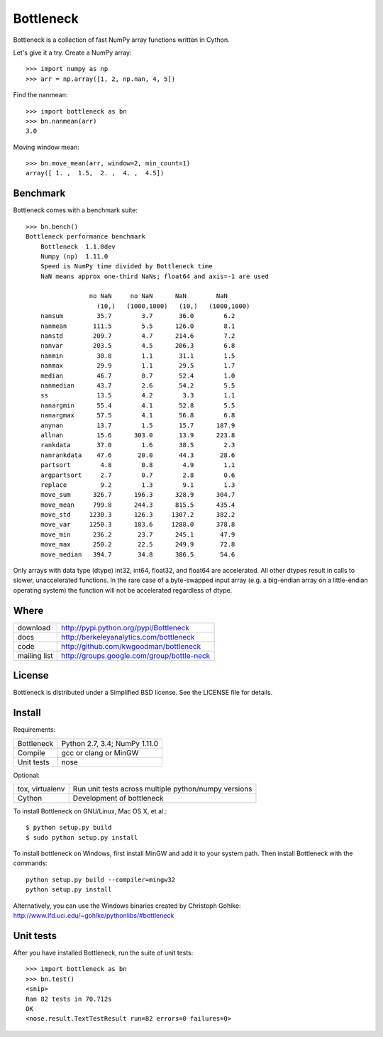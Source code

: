 ==========
Bottleneck
==========

Bottleneck is a collection of fast NumPy array functions written in Cython.

Let's give it a try. Create a NumPy array::

    >>> import numpy as np
    >>> arr = np.array([1, 2, np.nan, 4, 5])

Find the nanmean::

    >>> import bottleneck as bn
    >>> bn.nanmean(arr)
    3.0

Moving window mean::

    >>> bn.move_mean(arr, window=2, min_count=1)
    array([ 1. ,  1.5,  2. ,  4. ,  4.5])

Benchmark
=========

Bottleneck comes with a benchmark suite::

    >>> bn.bench()
    Bottleneck performance benchmark
        Bottleneck  1.1.0dev
        Numpy (np)  1.11.0
        Speed is NumPy time divided by Bottleneck time
        NaN means approx one-third NaNs; float64 and axis=-1 are used

                     no NaN     no NaN      NaN        NaN    
                       (10,)   (1000,1000)   (10,)   (1000,1000)
        nansum         35.7        3.7       36.0        6.2
        nanmean       111.5        5.5      126.0        8.1
        nanstd        209.7        4.7      214.6        7.2
        nanvar        203.5        4.5      206.3        6.8
        nanmin         30.8        1.1       31.1        1.5
        nanmax         29.9        1.1       29.5        1.7
        median         46.7        0.7       52.4        1.0
        nanmedian      43.7        2.6       54.2        5.5
        ss             13.5        4.2        3.3        1.1
        nanargmin      55.4        4.1       52.8        5.5
        nanargmax      57.5        4.1       56.8        6.8
        anynan         13.7        1.5       15.7      187.9
        allnan         15.6      303.0       13.9      223.8
        rankdata       37.0        1.6       38.5        2.3
        nanrankdata    47.6       20.0       44.3       28.6
        partsort        4.8        0.8        4.9        1.1
        argpartsort     2.7        0.7        2.8        0.6
        replace         9.2        1.3        9.1        1.3
        move_sum      326.7      196.3      328.9      304.7
        move_mean     799.8      244.3      815.5      435.4
        move_std     1230.3      126.3     1307.2      382.2
        move_var     1250.3      183.6     1288.0      378.8
        move_min      236.2       23.7      245.1       47.9
        move_max      250.2       22.5      249.9       72.8
        move_median   394.7       34.8      386.5       54.6

Only arrays with data type (dtype) int32, int64, float32, and float64 are
accelerated. All other dtypes result in calls to slower, unaccelerated
functions. In the rare case of a byte-swapped input array (e.g. a big-endian
array on a little-endian operating system) the function will not be
accelerated regardless of dtype.

Where
=====

===================   ========================================================
 download             http://pypi.python.org/pypi/Bottleneck
 docs                 http://berkeleyanalytics.com/bottleneck
 code                 http://github.com/kwgoodman/bottleneck
 mailing list         http://groups.google.com/group/bottle-neck
===================   ========================================================

License
=======

Bottleneck is distributed under a Simplified BSD license. See the LICENSE file
for details.

Install
=======

Requirements:

======================== ====================================================
Bottleneck               Python 2.7, 3.4; NumPy 1.11.0
Compile                  gcc or clang or MinGW
Unit tests               nose
======================== ====================================================

Optional:

======================== ====================================================
tox, virtualenv          Run unit tests across multiple python/numpy versions
Cython                   Development of bottleneck
======================== ====================================================

To install Bottleneck on GNU/Linux, Mac OS X, et al.::

    $ python setup.py build
    $ sudo python setup.py install

To install bottleneck on Windows, first install MinGW and add it to your
system path. Then install Bottleneck with the commands::

    python setup.py build --compiler=mingw32
    python setup.py install

Alternatively, you can use the Windows binaries created by Christoph Gohlke:
http://www.lfd.uci.edu/~gohlke/pythonlibs/#bottleneck

Unit tests
==========

After you have installed Bottleneck, run the suite of unit tests::

    >>> import bottleneck as bn
    >>> bn.test()
    <snip>
    Ran 82 tests in 70.712s
    OK
    <nose.result.TextTestResult run=82 errors=0 failures=0>
